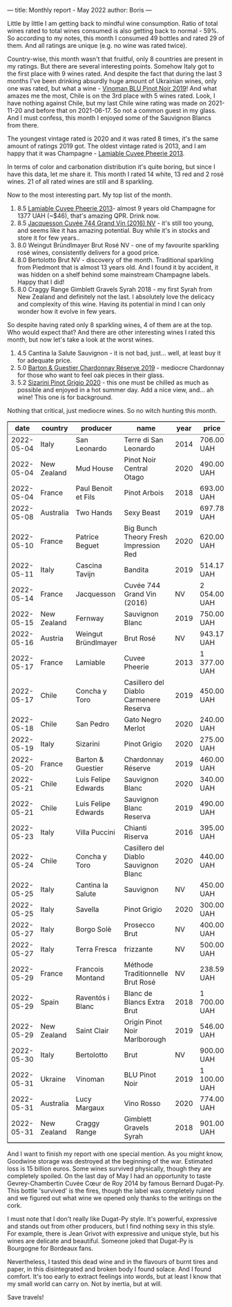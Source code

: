 ---
title: Monthly report - May 2022
author: Boris
---

#+BEGIN_EXPORT html
<img src="/images/2022-06-01-dugat-py.jpeg" />
#+END_EXPORT

Little by little I am getting back to mindful wine consumption. Ratio of total wines rated to total wines consumed is also getting back to normal - 59%. So according to my notes, this month I consumed 49 bottles and rated 29 of them. And all ratings are unique (e.g. no wine was rated twice).

#+begin_export html
<canvas id="countries" width="400" height="120"></canvas>
<script>
new Chart(document.getElementById('countries').getContext('2d'), {
  plugins: [ChartDataLabels],
  type: 'bar',
  data: {
    labels: ['Italy', 'France', 'Chile', 'New Zealand', 'Australia', 'Austria', 'Spain', 'Ukraine'],
    datasets: [{
      label: '# of ratings',
      data: [9, 6, 5, 4, 2, 1, 1, 1],
      backgroundColor: [
        'rgba(255, 99, 132, 0.2)',
        'rgba(54, 162, 235, 0.2)',
        'rgba(255, 206, 86, 0.2)',
        'rgba(75, 192, 192, 0.2)',
        'rgba(153, 102, 255, 0.2)',
        'rgba(255, 159, 64, 0.2)'
      ],
      borderColor: [
        'rgba(255, 99, 132, 1)',
        'rgba(54, 162, 235, 1)',
        'rgba(255, 206, 86, 1)',
        'rgba(75, 192, 192, 1)',
        'rgba(153, 102, 255, 1)',
        'rgba(255, 159, 64, 1)'
      ],
      borderWidth: 1
    }]
  },
  options: {
    scales: {
      y: {
        beginAtZero: true
      }
    },
    plugins: {
      legend: {
        display: false
      },
      datalabels: {
        anchor: 'end',
        align: 'start'
      }
    }
  }
});
</script>
#+end_export

Country-wise, this month wasn't that fruitful, only 8 countries are present in my ratings. But there are several interesting points. Somehow Italy got to the first place with 9 wines rated. And despite the fact that during the last 3 months I've been drinking absurdly huge amount of Ukrainian wines, only one was rated, but what a wine - [[https://www.vivino.com/users/boris.un/reviews/245335203][Vinoman BLU Pinot Noir 2019]]! And what amazes me the most, Chile is on the 3rd place with 5 wines rated. Look, I have nothing against Chile, but my last Chile wine rating was made on 2021-11-20 and before that on 2021-06-17. So not a common guest in my glass. And I must confess, this month I enjoyed some of the Sauvignon Blancs from there.

#+begin_export html
<canvas id="vintages" width="400" height="120"></canvas>
<script>
new Chart(document.getElementById('vintages').getContext('2d'), {
  plugins: [ChartDataLabels],
  type: 'bar',
  data: {
    labels: ['2020', '2019', '2018', '2016', '2014', '2013', 'NV'],
    datasets: [{
      label: '# of ratings',
      data: [8, 8, 3, 1, 1, 1, 7],
      backgroundColor: [
        'rgba(255, 99, 132, 0.2)',
        'rgba(54, 162, 235, 0.2)',
        'rgba(255, 206, 86, 0.2)',
        'rgba(75, 192, 192, 0.2)',
        'rgba(153, 102, 255, 0.2)',
        'rgba(255, 159, 64, 0.2)'
      ],
      borderColor: [
        'rgba(255, 99, 132, 1)',
        'rgba(54, 162, 235, 1)',
        'rgba(255, 206, 86, 1)',
        'rgba(75, 192, 192, 1)',
        'rgba(153, 102, 255, 1)',
        'rgba(255, 159, 64, 1)'
      ],
      borderWidth: 1,
    }]
  },
  options: {
    scales: {
      y: {
        beginAtZero: true
      }
    },
    plugins: {
      legend: {
        display: false
      },
      datalabels: {
        anchor: 'end',
        align: 'start'
      }
    }
  }
});
</script>
#+end_export

The youngest vintage rated is 2020 and it was rated 8 times, it's the same amount of ratings 2019 got. The oldest vintage rated is 2013, and I am happy that it was Champagne - [[https://www.vivino.com/users/boris.un/reviews/244609723][Lamiable Cuvee Pheerie 2013]].

In terms of color and carbonation distribution it's quite boring, but since I have this data, let me share it. This month I rated 14 white, 13 red and 2 rosé wines. 21 of all rated wines are still and 8 sparkling.

Now to the most interesting part. My top list of the month.

1. 8.5 [[https://www.vivino.com/users/boris.un/reviews/244609723][Lamiable Cuvee Pheerie 2013]]- almost 9 years old Champagne for 1377 UAH (~$46), that's amazing QPR. Drink now.
2. 8.5 [[https://www.vivino.com/users/boris.un/reviews/244543747][Jacquesson Cuvée 744 Grand Vin (2016) NV]] - it's still too young, and seems like it has amazing potential. Buy while it's in stocks and store it for few years..
3. 8.0 Weingut Bründlmayer Brut Rosé NV - one of my favourite sparkling rosé wines, consistently delivers for a good price.
4. 8.0 Bertolotto Brut NV - discovery of the month. Traditional sparkling from Piedmont that is almost 13 years old. And I found it by accident, it was hidden on a shelf behind some mainstream Champagne labels. Happy that I did!
5. 8.0 Craggy Range Gimblett Gravels Syrah 2018 - my first Syrah from New Zealand and definitely not the last. I absolutely love the delicacy and complexity of this wine. Having its potential in mind I can only wonder how it evolve in few years.

So despite having rated only 8 sparkling wines, 4 of them are at the top. Who would expect that? And there are other interesting wines I rated this month, but now let's take a look at the worst wines.

1. 4.5 Cantina la Salute Sauvignon - it is not bad, just... well, at least buy it for adequate price.
2. 5.0 [[https://www.vivino.com/users/boris.un/reviews/245399829][Barton & Guestier Chardonnay Réserve 2019]] - mediocre Chardonnay for those who want to feel oak pieces in their glass.
3. 5.2 [[https://www.vivino.com/users/boris.un/reviews/245399863][Sizarini Pinot Grigio 2020]] - this one must be chilled as much as possible and enjoyed in a hot summer day. Add a nice view, and... ah wine! This one is for background.

Nothing that critical, just mediocre wines. So no witch hunting this month.

#+begin_export html
<table border="2" cellspacing="0" cellpadding="6" rules="groups" frame="hsides">


<colgroup>
<col  class="org-right" />

<col  class="org-left" />

<col  class="org-left" />

<col  class="org-left" />

<col  class="org-right" />

<col  class="org-left" />

<col  class="org-right" />

<col  class="org-right" />
</colgroup>
<thead>
<tr>
<th scope="col" class="org-right">date</th>
<th scope="col" class="org-left">country</th>
<th scope="col" class="org-left">producer</th>
<th scope="col" class="org-left">name</th>
<th scope="col" class="org-right">year</th>
<th scope="col" class="org-left">price</th>
<th scope="col" class="org-right">rate</th>
<th scope="col" class="org-right">QPR</th>
</tr>
</thead>
<tbody>
<tr>
<td class="org-right">2022-05-04</td>
<td class="org-left">Italy</td>
<td class="org-left">San Leonardo</td>
<td class="org-left">Terre di San Leonardo</td>
<td class="org-right">2014</td>
<td class="org-left">706.00 UAH</td>
<td class="org-right">7.75</td>
<td class="org-right">2.8210</td>
</tr>

<tr>
<td class="org-right">2022-05-04</td>
<td class="org-left">New Zealand</td>
<td class="org-left">Mud House</td>
<td class="org-left">Pinot Noir Central Otago</td>
<td class="org-right">2020</td>
<td class="org-left">490.00 UAH</td>
<td class="org-right">7.00</td>
<td class="org-right">2.3738</td>
</tr>

<tr>
<td class="org-right">2022-05-04</td>
<td class="org-left">France</td>
<td class="org-left">Paul Benoit et Fils</td>
<td class="org-left">Pinot Arbois</td>
<td class="org-right">2018</td>
<td class="org-left">693.00 UAH</td>
<td class="org-right">7.50</td>
<td class="org-right">2.3934</td>
</tr>

<tr>
<td class="org-right">2022-05-08</td>
<td class="org-left">Australia</td>
<td class="org-left">Two Hands</td>
<td class="org-left">Sexy Beast</td>
<td class="org-right">2019</td>
<td class="org-left">697.78 UAH</td>
<td class="org-right">7.50</td>
<td class="org-right">2.3770</td>
</tr>

<tr>
<td class="org-right">2022-05-10</td>
<td class="org-left">France</td>
<td class="org-left">Patrice Beguet</td>
<td class="org-left">Big Bunch Theory Fresh Impression Red</td>
<td class="org-right">2020</td>
<td class="org-left">620.00 UAH</td>
<td class="org-right">7.50</td>
<td class="org-right">2.6752</td>
</tr>

<tr>
<td class="org-right">2022-05-11</td>
<td class="org-left">Italy</td>
<td class="org-left">Cascina Tavijn</td>
<td class="org-left">Bandita</td>
<td class="org-right">2019</td>
<td class="org-left">514.17 UAH</td>
<td class="org-right">7.75</td>
<td class="org-right">3.8735</td>
</tr>

<tr>
<td class="org-right">2022-05-14</td>
<td class="org-left">France</td>
<td class="org-left">Jacquesson</td>
<td class="org-left">Cuvée 744 Grand Vin (2016)</td>
<td class="org-right">NV</td>
<td class="org-left">2 054.00 UAH</td>
<td class="org-right">8.50</td>
<td class="org-right">1.7143</td>
</tr>

<tr>
<td class="org-right">2022-05-15</td>
<td class="org-left">New Zealand</td>
<td class="org-left">Fernway</td>
<td class="org-left">Sauvignon Blanc</td>
<td class="org-right">2019</td>
<td class="org-left">750.00 UAH</td>
<td class="org-right">7.00</td>
<td class="org-right">1.5509</td>
</tr>

<tr>
<td class="org-right">2022-05-16</td>
<td class="org-left">Austria</td>
<td class="org-left">Weingut Bründlmayer</td>
<td class="org-left">Brut Rosé</td>
<td class="org-right">NV</td>
<td class="org-left">943.17 UAH</td>
<td class="org-right">8.00</td>
<td class="org-right">2.5446</td>
</tr>

<tr>
<td class="org-right">2022-05-17</td>
<td class="org-left">France</td>
<td class="org-left">Lamiable</td>
<td class="org-left">Cuvee Pheerie</td>
<td class="org-right">2013</td>
<td class="org-left">1 377.00 UAH</td>
<td class="org-right">8.50</td>
<td class="org-right">2.5571</td>
</tr>

<tr>
<td class="org-right">2022-05-17</td>
<td class="org-left">Chile</td>
<td class="org-left">Concha y Toro</td>
<td class="org-left">Casillero del Diablo Carmenere Reserva</td>
<td class="org-right">2019</td>
<td class="org-left">450.00 UAH</td>
<td class="org-right">5.75</td>
<td class="org-right">1.1421</td>
</tr>

<tr>
<td class="org-right">2022-05-18</td>
<td class="org-left">Chile</td>
<td class="org-left">San Pedro</td>
<td class="org-left">Gato Negro Merlot</td>
<td class="org-right">2020</td>
<td class="org-left">240.00 UAH</td>
<td class="org-right">6.00</td>
<td class="org-right">2.5000</td>
</tr>

<tr>
<td class="org-right">2022-05-19</td>
<td class="org-left">Italy</td>
<td class="org-left">Sizarini</td>
<td class="org-left">Pinot Grigio</td>
<td class="org-right">2020</td>
<td class="org-left">275.00 UAH</td>
<td class="org-right">5.25</td>
<td class="org-right">1.3907</td>
</tr>

<tr>
<td class="org-right">2022-05-20</td>
<td class="org-left">France</td>
<td class="org-left">Barton &amp; Guestier</td>
<td class="org-left">Chardonnay Réserve</td>
<td class="org-right">2019</td>
<td class="org-left">460.00 UAH</td>
<td class="org-right">5.00</td>
<td class="org-right">0.7225</td>
</tr>

<tr>
<td class="org-right">2022-05-21</td>
<td class="org-left">Chile</td>
<td class="org-left">Luis Felipe Edwards</td>
<td class="org-left">Sauvignon Blanc</td>
<td class="org-right">2020</td>
<td class="org-left">340.00 UAH</td>
<td class="org-right">6.50</td>
<td class="org-right">2.4368</td>
</tr>

<tr>
<td class="org-right">2022-05-21</td>
<td class="org-left">Chile</td>
<td class="org-left">Luis Felipe Edwards</td>
<td class="org-left">Sauvignon Blanc Reserva</td>
<td class="org-right">2019</td>
<td class="org-left">490.00 UAH</td>
<td class="org-right">7.25</td>
<td class="org-right">2.8293</td>
</tr>

<tr>
<td class="org-right">2022-05-23</td>
<td class="org-left">Italy</td>
<td class="org-left">Villa Puccini</td>
<td class="org-left">Chianti Riserva</td>
<td class="org-right">2016</td>
<td class="org-left">395.00 UAH</td>
<td class="org-right">6.50</td>
<td class="org-right">2.0975</td>
</tr>

<tr>
<td class="org-right">2022-05-24</td>
<td class="org-left">Chile</td>
<td class="org-left">Concha y Toro</td>
<td class="org-left">Casillero del Diablo Sauvignon Blanc</td>
<td class="org-right">2020</td>
<td class="org-left">440.00 UAH</td>
<td class="org-right">7.25</td>
<td class="org-right">3.1508</td>
</tr>

<tr>
<td class="org-right">2022-05-25</td>
<td class="org-left">Italy</td>
<td class="org-left">Cantina la Salute</td>
<td class="org-left">Sauvignon</td>
<td class="org-right">NV</td>
<td class="org-left">450.00 UAH</td>
<td class="org-right">4.50</td>
<td class="org-right">0.5665</td>
</tr>

<tr>
<td class="org-right">2022-05-25</td>
<td class="org-left">Italy</td>
<td class="org-left">Savella</td>
<td class="org-left">Pinot Grigio</td>
<td class="org-right">2020</td>
<td class="org-left">300.00 UAH</td>
<td class="org-right">6.50</td>
<td class="org-right">2.7617</td>
</tr>

<tr>
<td class="org-right">2022-05-27</td>
<td class="org-left">Italy</td>
<td class="org-left">Borgo Solè</td>
<td class="org-left">Prosecco Brut</td>
<td class="org-right">NV</td>
<td class="org-left">400.00 UAH</td>
<td class="org-right">6.50</td>
<td class="org-right">2.0713</td>
</tr>

<tr>
<td class="org-right">2022-05-27</td>
<td class="org-left">Italy</td>
<td class="org-left">Terra Fresca</td>
<td class="org-left">frizzante</td>
<td class="org-right">NV</td>
<td class="org-left">500.00 UAH</td>
<td class="org-right">6.50</td>
<td class="org-right">1.6570</td>
</tr>

<tr>
<td class="org-right">2022-05-29</td>
<td class="org-left">France</td>
<td class="org-left">Francois Montand</td>
<td class="org-left">Méthode Traditionnelle Brut Rosé</td>
<td class="org-right">NV</td>
<td class="org-left">238.59 UAH</td>
<td class="org-right">7.00</td>
<td class="org-right">4.8752</td>
</tr>

<tr>
<td class="org-right">2022-05-29</td>
<td class="org-left">Spain</td>
<td class="org-left">Raventós i Blanc</td>
<td class="org-left">Blanc de Blancs Extra Brut</td>
<td class="org-right">2018</td>
<td class="org-left">1 700.00 UAH</td>
<td class="org-right">7.75</td>
<td class="org-right">1.1715</td>
</tr>

<tr>
<td class="org-right">2022-05-29</td>
<td class="org-left">New Zealand</td>
<td class="org-left">Saint Clair</td>
<td class="org-left">Origin Pinot Noir Marlborough</td>
<td class="org-right">2019</td>
<td class="org-left">546.00 UAH</td>
<td class="org-right">7.50</td>
<td class="org-right">3.0378</td>
</tr>

<tr>
<td class="org-right">2022-05-30</td>
<td class="org-left">Italy</td>
<td class="org-left">Bertolotto</td>
<td class="org-left">Brut</td>
<td class="org-right">NV</td>
<td class="org-left">900.00 UAH</td>
<td class="org-right">8.00</td>
<td class="org-right">2.6667</td>
</tr>

<tr>
<td class="org-right">2022-05-31</td>
<td class="org-left">Ukraine</td>
<td class="org-left">Vinoman</td>
<td class="org-left">BLU Pinot Noir</td>
<td class="org-right">2019</td>
<td class="org-left">1 100.00 UAH</td>
<td class="org-right">7.50</td>
<td class="org-right">1.5078</td>
</tr>

<tr>
<td class="org-right">2022-05-31</td>
<td class="org-left">Australia</td>
<td class="org-left">Lucy Margaux</td>
<td class="org-left">Vino Rosso</td>
<td class="org-right">2020</td>
<td class="org-left">774.00 UAH</td>
<td class="org-right">7.50</td>
<td class="org-right">2.1429</td>
</tr>

<tr>
<td class="org-right">2022-05-31</td>
<td class="org-left">New Zealand</td>
<td class="org-left">Craggy Range</td>
<td class="org-left">Gimblett Gravels Syrah</td>
<td class="org-right">2018</td>
<td class="org-left">901.00 UAH</td>
<td class="org-right">8.00</td>
<td class="org-right">2.6637</td>
</tr>
</tbody>
</table>
#+end_export

And I want to finish my report with one special mention. As you might know, Goodwine storage was destroyed at the beginning of the war. Estimated loss is 15 billion euros. Some wines survived physically, though they are completely spoiled. On the last day of May I had an opportunity to taste Gevrey-Chambertin Cuvée Cœur de Roy 2014 by famous Bernard Dugat-Py. This bottle 'survived' is the fires, though the label was completely ruined and we figured out what wine we opened only thanks to the writings on the cork.

I must note that I don't really like Dugat-Py style. It's powerful, expressive and stands out from other producers, but I find nothing sexy in this style. For example, there is Jean Grivot with expressive and unique style, but his wines are delicate and beautiful. Someone joked that Dugat-Py is Bourgogne for Bordeaux fans.

Nevertheless, I tasted this dead wine and in the flavours of burnt tires and paper, in this disintegrated and broken body I found solace. And I found comfort. It's too early to extract feelings into words, but at least I know that my small world can carry on. Not by inertia, but at will.

Save travels!
